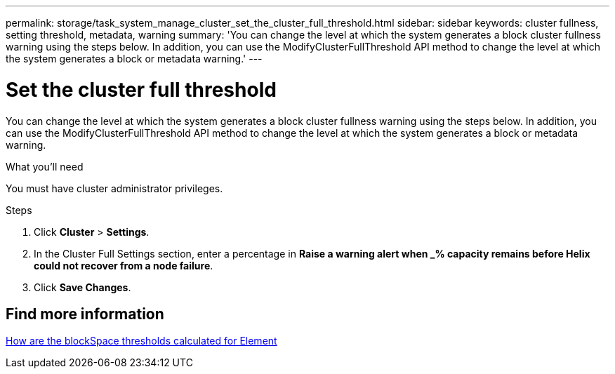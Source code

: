 ---
permalink: storage/task_system_manage_cluster_set_the_cluster_full_threshold.html
sidebar: sidebar
keywords: cluster fullness, setting threshold, metadata, warning
summary: 'You can change the level at which the system generates a block cluster fullness warning using the steps below. In addition, you can use the ModifyClusterFullThreshold API method to change the level at which the system generates a block or metadata warning.'
---

= Set the cluster full threshold
:icons: font
:imagesdir: ../media/

[.lead]
You can change the level at which the system generates a block cluster fullness warning using the steps below. In addition, you can use the ModifyClusterFullThreshold API method to change the level at which the system generates a block or metadata warning.

.What you'll need
You must have cluster administrator privileges.

.Steps
. Click *Cluster* > *Settings*.
. In the Cluster Full Settings section, enter a percentage in *Raise a warning alert when _% capacity remains before Helix could not recover from a node failure*.
. Click *Save Changes*.

== Find more information

https://kb.netapp.com/Advice_and_Troubleshooting/Flash_Storage/SF_Series/How_are_the_blockSpace_thresholds_calculated_for_Element[How are the blockSpace thresholds calculated for Element^]
